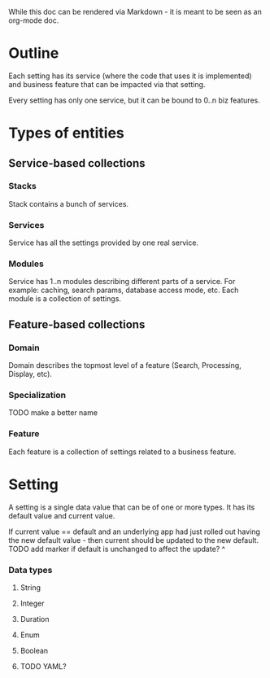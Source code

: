While this doc can be rendered via Markdown - it is meant to be seen
as an org-mode doc.


* Outline
  Each setting has its service (where the code that uses it is implemented)
  and business feature that can be impacted via that setting.

  Every setting has only one service, but it can be bound to 0..n biz features.
* Types of entities
** Service-based collections
*** Stacks
    Stack contains a bunch of services.
*** Services
    Service has all the settings provided by one real service.
*** Modules
    Service has 1..n modules describing different parts of a service.
    For example: caching, search params, database access mode, etc.
    Each module is a collection of settings.
** Feature-based collections
*** Domain
    Domain describes the topmost level of a feature (Search, Processing, Display,
    etc).
*** Specialization
    TODO make a better name
*** Feature
    Each feature is a collection of settings related to a business feature.
* Setting
  A setting is a single data value that can be of one or more types.
  It has its default value and current value.

  If current value == default and an underlying app had just rolled out
  having the new default value - then current should be updated to the new default.
  TODO add marker if default is unchanged to affect the update? ^
*** Data types
***** String
***** Integer
***** Duration
***** Enum
***** Boolean
***** TODO YAML?
